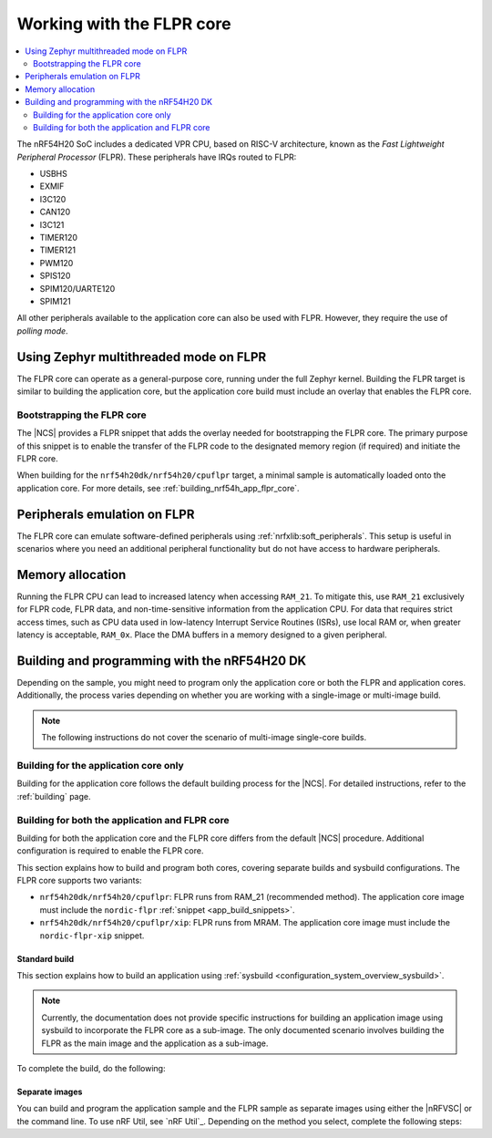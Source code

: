 .. _ug_nrf54h20_flpr:

Working with the FLPR core
##########################

.. contents::
   :local:
   :depth: 2

The nRF54H20 SoC includes a dedicated VPR CPU, based on RISC-V architecture, known as the *Fast Lightweight Peripheral Processor* (FLPR).
These peripherals have IRQs routed to FLPR:

* USBHS
* EXMIF
* I3C120
* CAN120
* I3C121
* TIMER120
* TIMER121
* PWM120
* SPIS120
* SPIM120/UARTE120
* SPIM121

All other peripherals available to the application core can also be used with FLPR.
However, they require the use of *polling mode*.

.. _vpr_flpr_nrf54h20_initiating:

Using Zephyr multithreaded mode on FLPR
***************************************

The FLPR core can operate as a general-purpose core, running under the full Zephyr kernel.
Building the FLPR target is similar to building the application core, but the application core build must include an overlay that enables the FLPR core.

Bootstrapping the FLPR core
===========================

The |NCS| provides a FLPR snippet that adds the overlay needed for bootstrapping the FLPR core.
The primary purpose of this snippet is to enable the transfer of the FLPR code to the designated memory region (if required) and initiate the FLPR core.

When building for the ``nrf54h20dk/nrf54h20/cpuflpr`` target, a minimal sample is automatically loaded onto the application core.
For more details, see :ref:`building_nrf54h_app_flpr_core`.

Peripherals emulation on FLPR
*****************************

The FLPR core can emulate software-defined peripherals using :ref:`nrfxlib:soft_peripherals`.
This setup is useful in scenarios where you need an additional peripheral functionality but do not have access to hardware peripherals.

Memory allocation
*****************

Running the FLPR CPU can lead to increased latency when accessing ``RAM_21``.
To mitigate this, use ``RAM_21`` exclusively for FLPR code, FLPR data, and non-time-sensitive information from the application CPU.
For data that requires strict access times, such as CPU data used in low-latency Interrupt Service Routines (ISRs), use local RAM or, when greater latency is acceptable, ``RAM_0x``.
Place the DMA buffers in a memory designed to a given peripheral.

Building and programming with the nRF54H20 DK
*********************************************

Depending on the sample, you might need to program only the application core or both the FLPR and application cores.
Additionally, the process varies depending on whether you are working with a single-image or multi-image build.

.. note::
   The following instructions do not cover the scenario of multi-image single-core builds.

Building for the application core only
======================================

Building for the application core follows the default building process for the |NCS|.
For detailed instructions, refer to the :ref:`building` page.

.. _building_nrf54h_app_flpr_core:

Building for both the application and FLPR core
===============================================

Building for both the application core and the FLPR core differs from the default |NCS| procedure.
Additional configuration is required to enable the FLPR core.

This section explains how to build and program both cores, covering separate builds and sysbuild configurations.
The FLPR core supports two variants:

* ``nrf54h20dk/nrf54h20/cpuflpr``: FLPR runs from RAM_21 (recommended method).
  The application core image must include the ``nordic-flpr`` :ref:`snippet <app_build_snippets>`.

* ``nrf54h20dk/nrf54h20/cpuflpr/xip``: FLPR runs from MRAM.
  The application core image must include the ``nordic-flpr-xip`` snippet.

Standard build
--------------

This section explains how to build an application using :ref:`sysbuild <configuration_system_overview_sysbuild>`.

.. note::
   Currently, the documentation does not provide specific instructions for building an application image using sysbuild to incorporate the FLPR core as a sub-image.
   The only documented scenario involves building the FLPR as the main image and the application as a sub-image.

To complete the build, do the following:

.. tabs::

   .. group-tab:: Using minimal sample for VPR bootstrapping

      This option automatically programs the FLPR core with :ref:`dedicated bootstrapping firmware <vpr_flpr_nrf54h20_initiating>`.

      To build and flash both images, run the following command to perform a :ref:`pristine build <zephyr:west-building>`:

      .. code-block:: console

         west build -p -b nrf54h20dk/nrf54h20/cpuflpr
         west flash

   .. group-tab:: Using an application that supports multi-image builds

      If your application involves creating custom images for both the application core and the FLPR core, disable the VPR bootstrapping sample by setting the ``SB_CONFIG_VPR_LAUNCHER`` option to ``n`` when building for the FLPR target.
      For more details, see :ref:`how to configure Kconfig <configuring_kconfig>`.

      To build and flash both images, run the following command to perform a :ref:`pristine build <zephyr:west-building>`:

      .. code-block:: console

         west build -p -b nrf54h20dk/nrf54h20/cpuflpr -- -DSB_CONFIG_VPR_LAUNCHER=n
         west flash

Separate images
---------------

You can build and program the application sample and the FLPR sample as separate images using either the |nRFVSC| or the command line.
To use nRF Util, see `nRF Util`_.
Depending on the method you select, complete the following steps:

.. tabs::

   .. group-tab:: nRF Connect for VS Code

      .. include:: /includes/vsc_build_and_run.txt

      3. Build the application image by configuring the following options:

         * Set the Board target to ``nrf54h20dk/nrf54h20/cpuapp``.
         * Select either the ``nordic-flpr`` or ``nordic-flpr-xip`` snippet, depending on the FLPR image target.
         * Set System build to :guilabel:`No sysbuild`.

         For more information, see :ref:`cmake_options`.

      #. Build the FLPR image by configuring the following options:

         * Set the Board target to ``nrf54h20dk/nrf54h20/cpuflpr`` (recommended) or ``nrf54h20dk/nrf54h20/cpuflpr/xip``.
         * Set System build to :guilabel:`No sysbuild`.

         For more information, see :ref:`cmake_options`.

   .. group-tab:: Command Line

      1. |open_terminal_window_with_environment|
      #. Build the application core image, and based on your build target, include the appropriate snippet:

         .. code-block:: console

            west build -p -b nrf54h20dk/nrf54h20/cpuapp -S nordic-flpr --no-sysbuild

      #. Program the application core image by running the ``west flash`` command :ref:`without --erase <programming_params_no_erase>`.

         .. code-block:: console

            west flash

      #. Build the FLPR core image:

         .. code-block:: console

            west build -p -b nrf54h20dk/nrf54h20/cpuflpr --no-sysbuild

         You can customize the command for additional options by adding :ref:`build parameters <optional_build_parameters>`.

      #. Once the FLPR core image is successfully built, program it by running the ``west flash`` command :ref:`without --erase <programming_params_no_erase>`.

         .. code-block:: console

            west flash
